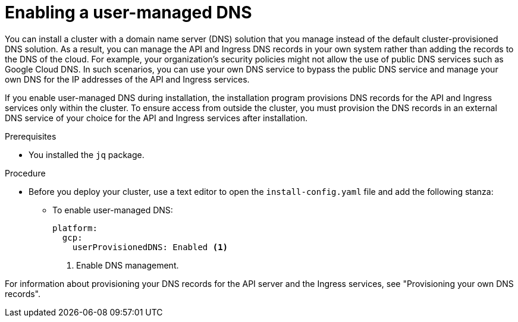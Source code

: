 
:_mod-docs-content-type: PROCEDURE
[id="installation-gcp-enabling-user-managed-DNS_{context}"]
= Enabling a user-managed DNS

You can install a cluster with a domain name server (DNS) solution that you manage instead of the default cluster-provisioned DNS solution. As a result, you can manage the API and Ingress DNS records in your own system rather than adding the records to the DNS of the cloud. For example, your organization's security policies might not allow the use of public DNS services such as Google Cloud DNS. In such scenarios, you can use your own DNS service to bypass the public DNS service and manage your own DNS for the IP addresses of the API and Ingress services.

If you enable user-managed DNS during installation, the installation program provisions DNS records for the API and Ingress services only within the cluster. To ensure access from outside the cluster, you must provision the DNS records in an external DNS service of your choice for the API and Ingress services after installation.

.Prerequisites

* You installed the `jq` package.

.Procedure
* Before you deploy your cluster, use a text editor to open the `install-config.yaml` file  and add the following stanza:
** To enable user-managed DNS:
+
[source,yaml]
----
platform:
  gcp:
    userProvisionedDNS: Enabled <1>
----
<1> Enable DNS management.


For information about provisioning your DNS records for the API server and the Ingress services, see "Provisioning your own DNS records".
